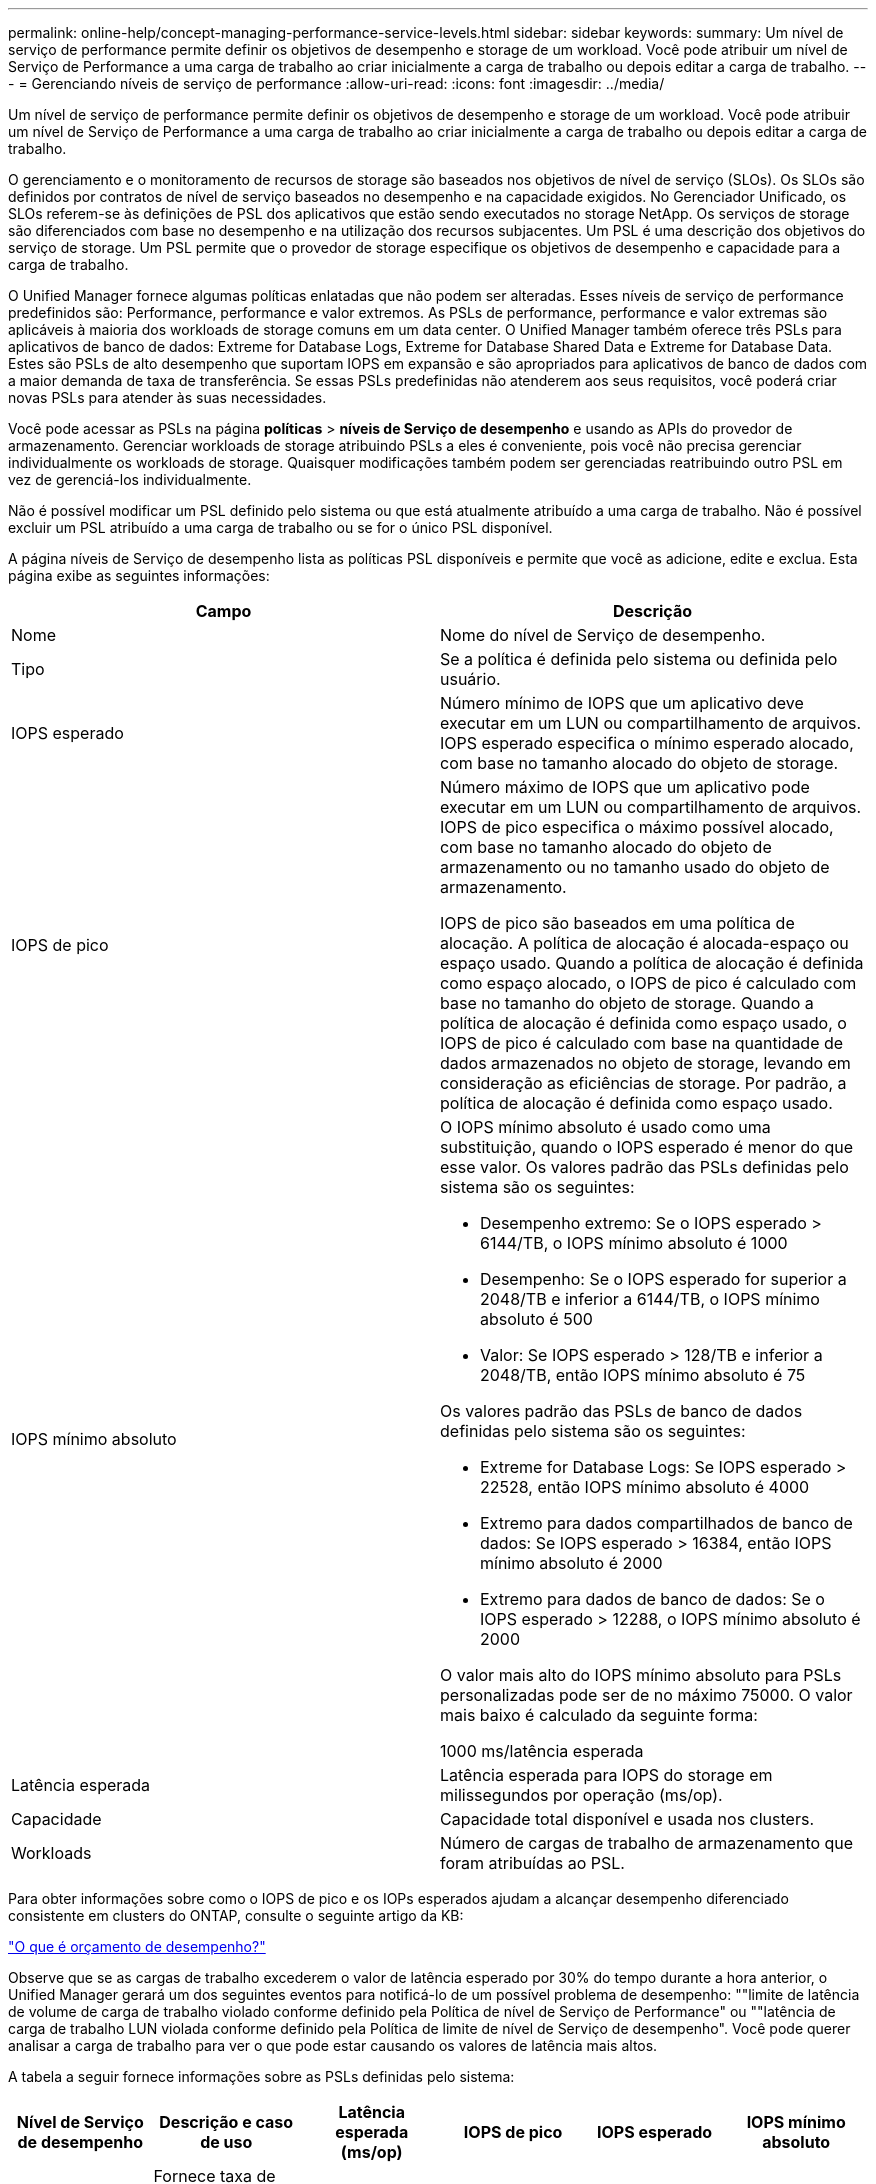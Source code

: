 ---
permalink: online-help/concept-managing-performance-service-levels.html 
sidebar: sidebar 
keywords:  
summary: Um nível de serviço de performance permite definir os objetivos de desempenho e storage de um workload. Você pode atribuir um nível de Serviço de Performance a uma carga de trabalho ao criar inicialmente a carga de trabalho ou depois editar a carga de trabalho. 
---
= Gerenciando níveis de serviço de performance
:allow-uri-read: 
:icons: font
:imagesdir: ../media/


[role="lead"]
Um nível de serviço de performance permite definir os objetivos de desempenho e storage de um workload. Você pode atribuir um nível de Serviço de Performance a uma carga de trabalho ao criar inicialmente a carga de trabalho ou depois editar a carga de trabalho.

O gerenciamento e o monitoramento de recursos de storage são baseados nos objetivos de nível de serviço (SLOs). Os SLOs são definidos por contratos de nível de serviço baseados no desempenho e na capacidade exigidos. No Gerenciador Unificado, os SLOs referem-se às definições de PSL dos aplicativos que estão sendo executados no storage NetApp. Os serviços de storage são diferenciados com base no desempenho e na utilização dos recursos subjacentes. Um PSL é uma descrição dos objetivos do serviço de storage. Um PSL permite que o provedor de storage especifique os objetivos de desempenho e capacidade para a carga de trabalho.

O Unified Manager fornece algumas políticas enlatadas que não podem ser alteradas. Esses níveis de serviço de performance predefinidos são: Performance, performance e valor extremos. As PSLs de performance, performance e valor extremas são aplicáveis à maioria dos workloads de storage comuns em um data center. O Unified Manager também oferece três PSLs para aplicativos de banco de dados: Extreme for Database Logs, Extreme for Database Shared Data e Extreme for Database Data. Estes são PSLs de alto desempenho que suportam IOPS em expansão e são apropriados para aplicativos de banco de dados com a maior demanda de taxa de transferência. Se essas PSLs predefinidas não atenderem aos seus requisitos, você poderá criar novas PSLs para atender às suas necessidades.

Você pode acessar as PSLs na página *políticas* > *níveis de Serviço de desempenho* e usando as APIs do provedor de armazenamento. Gerenciar workloads de storage atribuindo PSLs a eles é conveniente, pois você não precisa gerenciar individualmente os workloads de storage. Quaisquer modificações também podem ser gerenciadas reatribuindo outro PSL em vez de gerenciá-los individualmente.

Não é possível modificar um PSL definido pelo sistema ou que está atualmente atribuído a uma carga de trabalho. Não é possível excluir um PSL atribuído a uma carga de trabalho ou se for o único PSL disponível.

A página níveis de Serviço de desempenho lista as políticas PSL disponíveis e permite que você as adicione, edite e exclua. Esta página exibe as seguintes informações:

[cols="2*"]
|===
| Campo | Descrição 


 a| 
Nome
 a| 
Nome do nível de Serviço de desempenho.



 a| 
Tipo
 a| 
Se a política é definida pelo sistema ou definida pelo usuário.



 a| 
IOPS esperado
 a| 
Número mínimo de IOPS que um aplicativo deve executar em um LUN ou compartilhamento de arquivos. IOPS esperado especifica o mínimo esperado alocado, com base no tamanho alocado do objeto de storage.



 a| 
IOPS de pico
 a| 
Número máximo de IOPS que um aplicativo pode executar em um LUN ou compartilhamento de arquivos. IOPS de pico especifica o máximo possível alocado, com base no tamanho alocado do objeto de armazenamento ou no tamanho usado do objeto de armazenamento.

IOPS de pico são baseados em uma política de alocação. A política de alocação é alocada-espaço ou espaço usado. Quando a política de alocação é definida como espaço alocado, o IOPS de pico é calculado com base no tamanho do objeto de storage. Quando a política de alocação é definida como espaço usado, o IOPS de pico é calculado com base na quantidade de dados armazenados no objeto de storage, levando em consideração as eficiências de storage. Por padrão, a política de alocação é definida como espaço usado.



 a| 
IOPS mínimo absoluto
 a| 
O IOPS mínimo absoluto é usado como uma substituição, quando o IOPS esperado é menor do que esse valor. Os valores padrão das PSLs definidas pelo sistema são os seguintes:

* Desempenho extremo: Se o IOPS esperado > 6144/TB, o IOPS mínimo absoluto é 1000
* Desempenho: Se o IOPS esperado for superior a 2048/TB e inferior a 6144/TB, o IOPS mínimo absoluto é 500
* Valor: Se IOPS esperado > 128/TB e inferior a 2048/TB, então IOPS mínimo absoluto é 75


Os valores padrão das PSLs de banco de dados definidas pelo sistema são os seguintes:

* Extreme for Database Logs: Se IOPS esperado > 22528, então IOPS mínimo absoluto é 4000
* Extremo para dados compartilhados de banco de dados: Se IOPS esperado > 16384, então IOPS mínimo absoluto é 2000
* Extremo para dados de banco de dados: Se o IOPS esperado > 12288, o IOPS mínimo absoluto é 2000


O valor mais alto do IOPS mínimo absoluto para PSLs personalizadas pode ser de no máximo 75000. O valor mais baixo é calculado da seguinte forma:

1000 ms/latência esperada



 a| 
Latência esperada
 a| 
Latência esperada para IOPS do storage em milissegundos por operação (ms/op).



 a| 
Capacidade
 a| 
Capacidade total disponível e usada nos clusters.



 a| 
Workloads
 a| 
Número de cargas de trabalho de armazenamento que foram atribuídas ao PSL.

|===
Para obter informações sobre como o IOPS de pico e os IOPs esperados ajudam a alcançar desempenho diferenciado consistente em clusters do ONTAP, consulte o seguinte artigo da KB:

https://kb.netapp.com/Advice_and_Troubleshooting/Data_Infrastructure_Management/Active_IQ_Unified_Manager/What_is_Performance_Budgeting%3F["O que é orçamento de desempenho?"]

Observe que se as cargas de trabalho excederem o valor de latência esperado por 30% do tempo durante a hora anterior, o Unified Manager gerará um dos seguintes eventos para notificá-lo de um possível problema de desempenho: ""limite de latência de volume de carga de trabalho violado conforme definido pela Política de nível de Serviço de Performance" ou ""latência de carga de trabalho LUN violada conforme definido pela Política de limite de nível de Serviço de desempenho". Você pode querer analisar a carga de trabalho para ver o que pode estar causando os valores de latência mais altos.

A tabela a seguir fornece informações sobre as PSLs definidas pelo sistema:

[cols="6*"]
|===
| Nível de Serviço de desempenho | Descrição e caso de uso | Latência esperada (ms/op) | IOPS de pico | IOPS esperado | IOPS mínimo absoluto 


 a| 
Performance extrema
 a| 
Fornece taxa de transferência extremamente alta a uma latência muito baixa

Ideal para aplicações sensíveis à latência
 a| 
1
 a| 
12288
 a| 
6144
 a| 
1000



 a| 
Desempenho
 a| 
Fornece alta taxa de transferência com baixa latência

Ideal para bancos de dados e aplicações virtualizadas
 a| 
2
 a| 
4096
 a| 
2048
 a| 
500



 a| 
Valor
 a| 
Fornece alta capacidade de armazenamento e latência moderada

Ideal para aplicativos de alta capacidade, como e-mail, conteúdo da Web, compartilhamentos de arquivos e destinos de backup
 a| 
17
 a| 
512
 a| 
128
 a| 
75



 a| 
Extremo para Registros de banco de dados
 a| 
Fornece taxa de transferência máxima com a menor latência.

Ideal para aplicações de base de dados que suportam registos de bases de dados. Este PSL fornece o throughput mais alto porque os logs do banco de dados são extremamente bursty e o Registro está constantemente em demanda.
 a| 
1
 a| 
45056
 a| 
22528
 a| 
4000



 a| 
Extremo para dados compartilhados de banco de dados
 a| 
Fornece taxa de transferência muito alta com a menor latência.

Ideal para dados de aplicativos de banco de dados que são armazenados em um armazenamento de dados comum, mas são compartilhados entre bancos de dados.
 a| 
1
 a| 
32768
 a| 
16384
 a| 
2000



 a| 
Extremo para dados de banco de dados
 a| 
Fornece alta taxa de transferência com a menor latência.

Ideal para dados de aplicativos de banco de dados, como informações de tabela de banco de dados e metadados.
 a| 
1
 a| 
24576
 a| 
12288
 a| 
2000

|===
